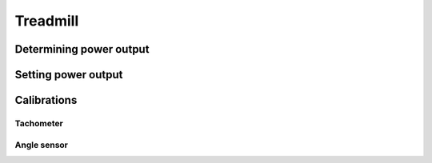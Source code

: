 Treadmill
=========

Determining power output
------------------------

Setting power output
--------------------

Calibrations
------------

Tachometer
^^^^^^^^^^

Angle sensor
^^^^^^^^^^^^
